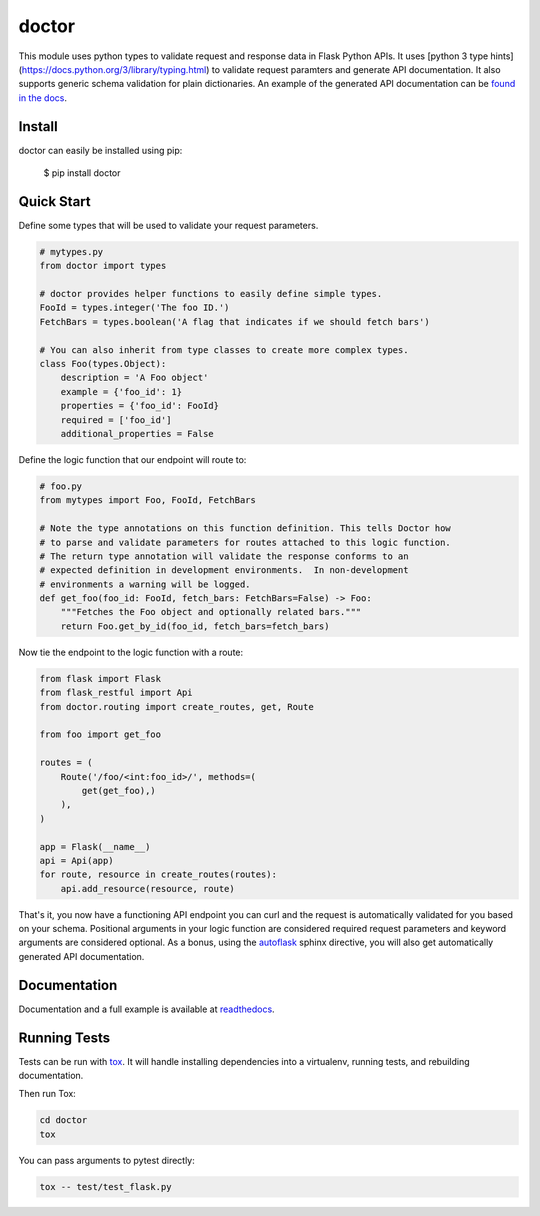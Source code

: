 doctor
======
|docs| |build| |pypi|

This module uses python types to validate request and response data in
Flask Python APIs.  It uses [python 3 type hints](https://docs.python.org/3/library/typing.html)
to validate request paramters and generate API documentation. It also supports
generic schema validation for plain dictionaries. An example of the generated
API documentation can
be `found in the docs <http://doctor.readthedocs.io/en/latest/flask.html#example-api-documentation>`_.

Install
-------

doctor can easily be installed using pip:

    $ pip install doctor
   
Quick Start
-----------

Define some types that will be used to validate your request parameters.

.. code-block:: python

    # mytypes.py
    from doctor import types

    # doctor provides helper functions to easily define simple types.
    FooId = types.integer('The foo ID.')
    FetchBars = types.boolean('A flag that indicates if we should fetch bars')

    # You can also inherit from type classes to create more complex types.
    class Foo(types.Object):
        description = 'A Foo object'
        example = {'foo_id': 1}
        properties = {'foo_id': FooId}
        required = ['foo_id']
        additional_properties = False

Define the logic function that our endpoint will route to:

.. code-block:: python

    # foo.py
    from mytypes import Foo, FooId, FetchBars

    # Note the type annotations on this function definition. This tells Doctor how
    # to parse and validate parameters for routes attached to this logic function.
    # The return type annotation will validate the response conforms to an
    # expected definition in development environments.  In non-development
    # environments a warning will be logged.
    def get_foo(foo_id: FooId, fetch_bars: FetchBars=False) -> Foo:
        """Fetches the Foo object and optionally related bars."""
        return Foo.get_by_id(foo_id, fetch_bars=fetch_bars)
        
Now tie the endpoint to the logic function with a route:

.. code-block:: python

    from flask import Flask
    from flask_restful import Api
    from doctor.routing import create_routes, get, Route

    from foo import get_foo
   
    routes = (
        Route('/foo/<int:foo_id>/', methods=(
            get(get_foo),)
        ),
    )
    
    app = Flask(__name__)
    api = Api(app)
    for route, resource in create_routes(routes):
        api.add_resource(resource, route)
    
That's it, you now have a functioning API endpoint you can curl and the request is automatically validated for you based on your
schema.  Positional arguments in your logic function are considered required request parameters and keyword arguments are considered
optional.  As a bonus, using the `autoflask <http://doctor.readthedocs.io/en/latest/docs.html>`_ sphinx directive, you will also get
automatically generated API documentation.

.. image:: example_api_docs.png
    :alt: Generated API documentation
    :align: left
    :target: http://doctor.readthedocs.io/en/latest/docs.html
   
Documentation
-------------

Documentation and a full example is available at readthedocs_.
   
Running Tests
-------------

Tests can be run with tox_. It will handle installing dependencies into a
virtualenv, running tests, and rebuilding documentation.

Then run Tox:

.. code-block:: bash

    cd doctor
    tox


You can pass arguments to pytest directly:

.. code-block:: bash

    tox -- test/test_flask.py


.. _readthedocs: http://doctor.readthedocs.io/en/latest/index.html
.. _tox: https://testrun.org/tox/latest/

.. |docs| image:: https://readthedocs.org/projects/docs/badge/?version=latest
    :alt: Documentation Status
    :scale: 100%
    :target: http://doctor.readthedocs.io/en/latest/index.html
    
.. |build| image:: https://api.travis-ci.org/upsight/doctor.svg?branch=master
    :alt: Build Status
    :scale: 100%
    :target: https://travis-ci.org/upsight/doctor
    
.. |pypi| image:: https://img.shields.io/pypi/v/doctor.svg
    :alt: Pypi
    :scale: 100%
    :target: https://pypi.python.org/pypi/doctor/
